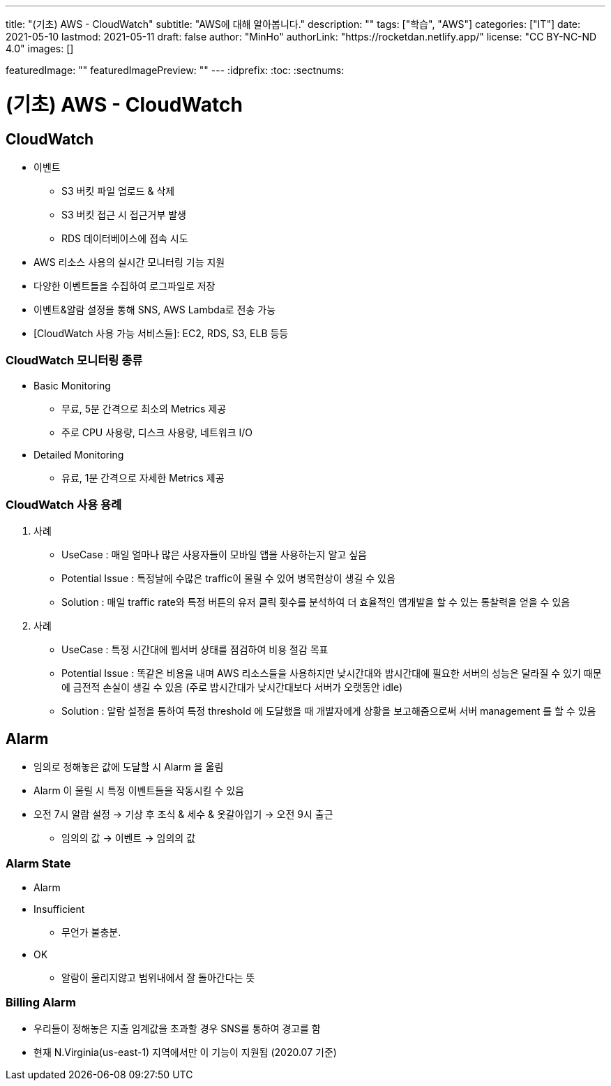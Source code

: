 ---
title: "(기초) AWS - CloudWatch"
subtitle: "AWS에 대해 알아봅니다."
description: ""
tags: ["학습", "AWS"]
categories: ["IT"]
date: 2021-05-10
lastmod: 2021-05-11
draft: false
author: "MinHo"
authorLink: "https://rocketdan.netlify.app/"
license: "CC BY-NC-ND 4.0"
images: []

featuredImage: ""
featuredImagePreview: ""
---
:idprefix:
:toc:
:sectnums:


= (기초) AWS - CloudWatch

== CloudWatch
- 이벤트
 * S3 버킷 파일 업로드 & 삭제
 * S3 버킷 접근 시 접근거부 발생
 * RDS 데이터베이스에 접속 시도
- AWS 리소스 사용의 실시간 모니터링 기능 지원
- 다양한 이벤트들을 수집하여 로그파일로 저장
- 이벤트&알람 설정을 통해 SNS, AWS Lambda로 전송 가능
- [CloudWatch 사용 가능 서비스들]: EC2, RDS, S3, ELB 등등

=== CloudWatch 모니터링 종류
- Basic Monitoring
 * 무료, 5분 간격으로 최소의 Metrics 제공
 * 주로 CPU 사용량, 디스크 사용량, 네트워크 I/O
- Detailed Monitoring
 * 유료, 1분 간격으로 자세한 Metrics 제공

=== CloudWatch 사용 용례
. 사례
- UseCase : 매일 얼마나 많은 사용자들이 모바일 앱을 사용하는지 알고 싶음
- Potential Issue : 특정날에 수많은 traffic이 몰릴 수 있어 병목현상이 생길 수 있음
- Solution : 매일 traffic rate와 특정 버튼의 유저 클릭 횟수를 분석하여 더 효율적인 앱개발을 할 수 있는 통찰력을 얻을 수 있음

. 사례
- UseCase : 특정 시간대에 웹서버 상태를 점검하여 비용 절감 목표
- Potential Issue : 똑같은 비용을 내며 AWS 리소스들을 사용하지만 낮시간대와 밤시간대에 필요한 서버의 성능은 달라질 수 있기 때문에 금전적 손실이 생길 수 있음
(주로 밤시간대가 낮시간대보다 서버가 오랫동안 idle)
- Solution : 알람 설정을 통하여 특정 threshold 에 도달했을 때 개발자에게 상황을 보고해줌으로써 서버 management 를 할 수 있음


== Alarm
- 임의로 정해놓은 값에 도달할 시 Alarm 을 울림
- Alarm 이 울릴 시 특정 이벤트들을 작동시킬 수 있음
- 오전 7시 알람 설정 -> 기상 후 조식 & 세수 & 옷갈아입기 -> 오전 9시 출근
 * 임의의 값 -> 이벤트 -> 임의의 값

=== Alarm State
- Alarm
- Insufficient
 * 무언가 불충분.
- OK
 * 알람이 울리지않고 범위내에서 잘 돌아간다는 뜻

=== Billing Alarm
- 우리들이 정해놓은 지출 임계값을 초과할 경우 SNS를 통하여 경고를 함
- 현재 N.Virginia(us-east-1) 지역에서만 이 기능이 지원됨 (2020.07 기준)